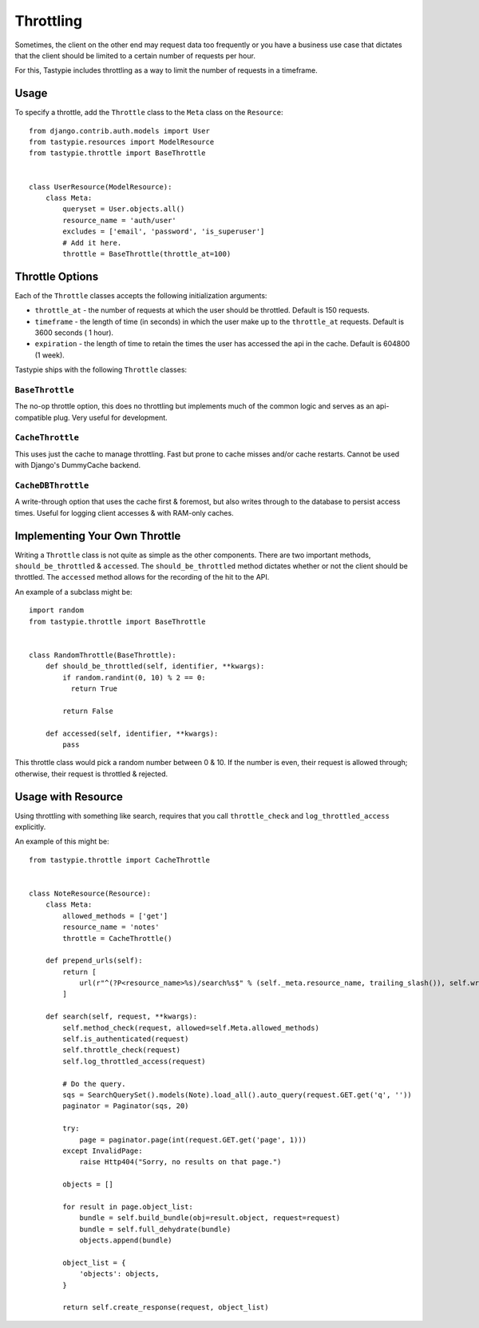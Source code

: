 .. _ref-throttling:

==========
Throttling
==========

Sometimes, the client on the other end may request data too frequently or
you have a business use case that dictates that the client should be limited
to a certain number of requests per hour.

For this, Tastypie includes throttling as a way to limit the number of requests
in a timeframe.

Usage
=====

To specify a throttle, add the ``Throttle`` class to the ``Meta`` class on the
``Resource``::

    from django.contrib.auth.models import User
    from tastypie.resources import ModelResource
    from tastypie.throttle import BaseThrottle
    
    
    class UserResource(ModelResource):
        class Meta:
            queryset = User.objects.all()
            resource_name = 'auth/user'
            excludes = ['email', 'password', 'is_superuser']
            # Add it here.
            throttle = BaseThrottle(throttle_at=100)


Throttle Options
================

Each of the ``Throttle`` classes accepts the following initialization
arguments:

* ``throttle_at`` - the number of requests at which the user should
  be throttled. Default is 150 requests.
* ``timeframe`` - the length of time (in seconds) in which the user
  make up to the ``throttle_at`` requests. Default is 3600 seconds (
  1 hour).
* ``expiration`` - the length of time to retain the times the user
  has accessed the api in the cache. Default is 604800 (1 week).

Tastypie ships with the following ``Throttle`` classes:

``BaseThrottle``
~~~~~~~~~~~~~~~~

The no-op throttle option, this does no throttling but implements much of the
common logic and serves as an api-compatible plug. Very useful for development.

``CacheThrottle``
~~~~~~~~~~~~~~~~~

This uses just the cache to manage throttling. Fast but prone to cache misses
and/or cache restarts. Cannot be used with Django's DummyCache backend.

``CacheDBThrottle``
~~~~~~~~~~~~~~~~~~~

A write-through option that uses the cache first & foremost, but also writes
through to the database to persist access times. Useful for logging client
accesses & with RAM-only caches.


Implementing Your Own Throttle
==============================

Writing a ``Throttle`` class is not quite as simple as the other components.
There are two important methods, ``should_be_throttled`` & ``accessed``. The
``should_be_throttled`` method dictates whether or not the client should be
throttled. The ``accessed`` method allows for the recording of the hit to the
API.

An example of a subclass might be::

    import random
    from tastypie.throttle import BaseThrottle
    
    
    class RandomThrottle(BaseThrottle):
        def should_be_throttled(self, identifier, **kwargs):
            if random.randint(0, 10) % 2 == 0:
              return True
            
            return False
        
        def accessed(self, identifier, **kwargs):
            pass

This throttle class would pick a random number between 0 & 10. If the number is
even, their request is allowed through; otherwise, their request is throttled &
rejected.


Usage with Resource
===================

Using throttling with something like search, requires that you call ``throttle_check`` 
and ``log_throttled_access`` explicitly. 

An example of this might be::

    from tastypie.throttle import CacheThrottle
    
      
    class NoteResource(Resource):
        class Meta:
            allowed_methods = ['get']
            resource_name = 'notes'
            throttle = CacheThrottle()

        def prepend_urls(self):
            return [
                url(r"^(?P<resource_name>%s)/search%s$" % (self._meta.resource_name, trailing_slash()), self.wrap_view('get_search'), name="api_get_search"),
            ]

        def search(self, request, **kwargs):
            self.method_check(request, allowed=self.Meta.allowed_methods)
            self.is_authenticated(request)
            self.throttle_check(request)
            self.log_throttled_access(request)

            # Do the query.
            sqs = SearchQuerySet().models(Note).load_all().auto_query(request.GET.get('q', ''))
            paginator = Paginator(sqs, 20)

            try:
                page = paginator.page(int(request.GET.get('page', 1)))
            except InvalidPage:
                raise Http404("Sorry, no results on that page.")

            objects = []

            for result in page.object_list:
                bundle = self.build_bundle(obj=result.object, request=request)
                bundle = self.full_dehydrate(bundle)
                objects.append(bundle)

            object_list = {
                'objects': objects,
            }

            return self.create_response(request, object_list)

